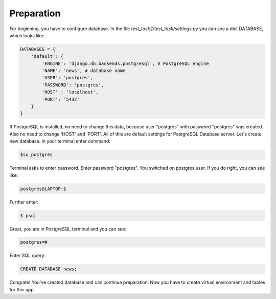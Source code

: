 Preparation
======================
For beginning, you have to configure database. In the file *test_task2/test_task/settings.py* you can see a dict DATABASE, which looks like:

.. code-block:: python

    DATABASES = {
        'default': {
            'ENGINE': 'django.db.backends.postgresql', # PostgreSQL engine
            'NAME': 'news', # database name
            'USER': 'postgres', 
            'PASSWORD': 'postgres',
            'HOST' : 'localhost',
            'PORT': '5432'
        }
    }

If PostgreSQL is installed, no need to change this data, because user "postgres" with password "postgres" was created. Also no need to change 'HOST' and 'PORT'. All of this are default settings for PostgreSQL Database server.
Let's create new database. In your terminal enter command:

.. code-block::

    $su postgres

Terminal asks to enter password. Enter password "postgres". You switched on postgres user.
If you do right, you can see like:

.. code-block::

    postgres@LAPTOP:$

Further enter:

.. code-block::

    $ psql

Great, you are in PostgreSQL terminal and you can see:

.. code-block::

    postgres=#

Enter SQL query:

.. code-block::

    CREATE DATABASE news;

Congrate! You've created database and can continue preparation.
Now you have to create virtual environment and tables for this app. 



    
    



    




